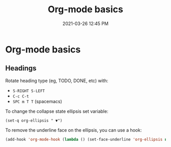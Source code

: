 #+title: Org-mode basics
#+date: 2021-03-26 12:45 PM
#+roam_tags: org-mode

* Org-mode basics
** Headings
  Rotate heading type (eg, TODO, DONE, etc) with:
  - ~S-RIGHT S-LEFT~ 
  - ~C-c C-t~
  - ~SPC m T T~ (spacemacs)
    
  To change the collapse state ellipsis set variable:
  
  ~(set-q org-ellipsis " ▼")~

  To remove the underline face on the ellipsis, you can use a hook:

  #+begin_src emacs-lisp
    (add-hook 'org-mode-hook (lambda () (set-face-underline 'org-ellipsis nil)))
  #+end_src
